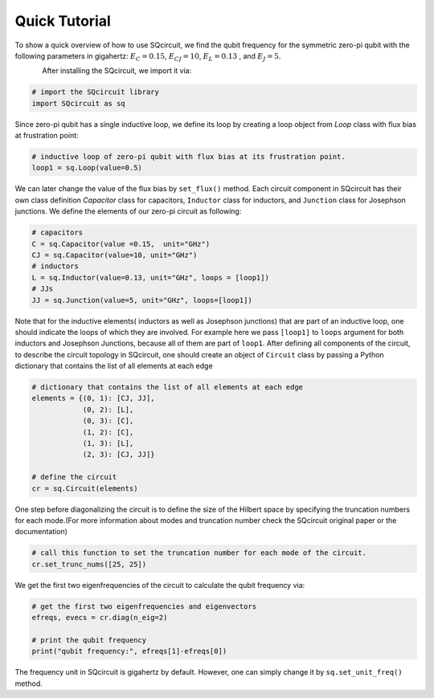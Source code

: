 .. _quickTutor:

***************
Quick Tutorial
***************

To show a quick overview of how to use SQcircuit, we find the qubit frequency for the symmetric zero-pi qubit with the
following parameters in gigahertz: :math:`E_C=0.15`, :math:`E_{CJ}=10`, :math:`E_L=0.13` , and :math:`E_J=5`.   

.. container:: grid-container

   .. figure:: pics/zeroPiQubit_black.png
      :align: left
      :width: 2.1in

After installing the SQcircuit, we import it via:

.. code-block:: python

   # import the SQcircuit library
   import SQcircuit as sq

Since zero-pi qubit has a single inductive loop, we define its loop by creating a loop object from `Loop` class with
flux bias at frustration point:

.. code-block:: python

   # inductive loop of zero-pi qubit with flux bias at its frustration point.
   loop1 = sq.Loop(value=0.5)

We can later change the value of the flux bias by ``set_flux()`` method. Each circuit component in SQcircuit has their
own class definition `Capacitor` class for capacitors, ``Inductor`` class for inductors, and ``Junction`` class for
Josephson junctions. We define the elements of our zero-pi circuit as following:

.. code-block:: python

   # capacitors
   C = sq.Capacitor(value =0.15,  unit="GHz")
   CJ = sq.Capacitor(value=10, unit="GHz")
   # inductors
   L = sq.Inductor(value=0.13, unit="GHz", loops = [loop1])
   # JJs
   JJ = sq.Junction(value=5, unit="GHz", loops=[loop1])

Note that for the inductive elements( inductors as well as Josephson junctions) that are part of an 
inductive loop, one should indicate the loops of which they are involved. For example here we pass ``[loop1]`` to ``loops``
argument for both inductors and Josephson Junctions, because all of them are part of ``loop1``. After defining all
components of the circuit, to describe the circuit topology in SQcircuit, one should create an object of ``Circuit``
class by passing a Python dictionary that contains the list of all elements at each edge

.. code-block:: python

   # dictionary that contains the list of all elements at each edge
   elements = {(0, 1): [CJ, JJ],
               (0, 2): [L],
               (0, 3): [C],
               (1, 2): [C],
               (1, 3): [L],
               (2, 3): [CJ, JJ]}

   # define the circuit
   cr = sq.Circuit(elements)

One step before diagonalizing the circuit is to define the size of the Hilbert space by specifying the truncation 
numbers for each mode.(For more information about modes and truncation number check the SQcircuit original paper or
the documentation)

.. code-block:: python

   # call this function to set the truncation number for each mode of the circuit. 
   cr.set_trunc_nums([25, 25])

We get the first two eigenfrequencies of the circuit to calculate the qubit frequency via:

.. code-block:: python

   # get the first two eigenfrequencies and eigenvectors 
   efreqs, evecs = cr.diag(n_eig=2)

   # print the qubit frequency
   print("qubit frequency:", efreqs[1]-efreqs[0])

The frequency unit in SQcircuit is gigahertz by default. However, one can simply change it by ``sq.set_unit_freq()`` method.
